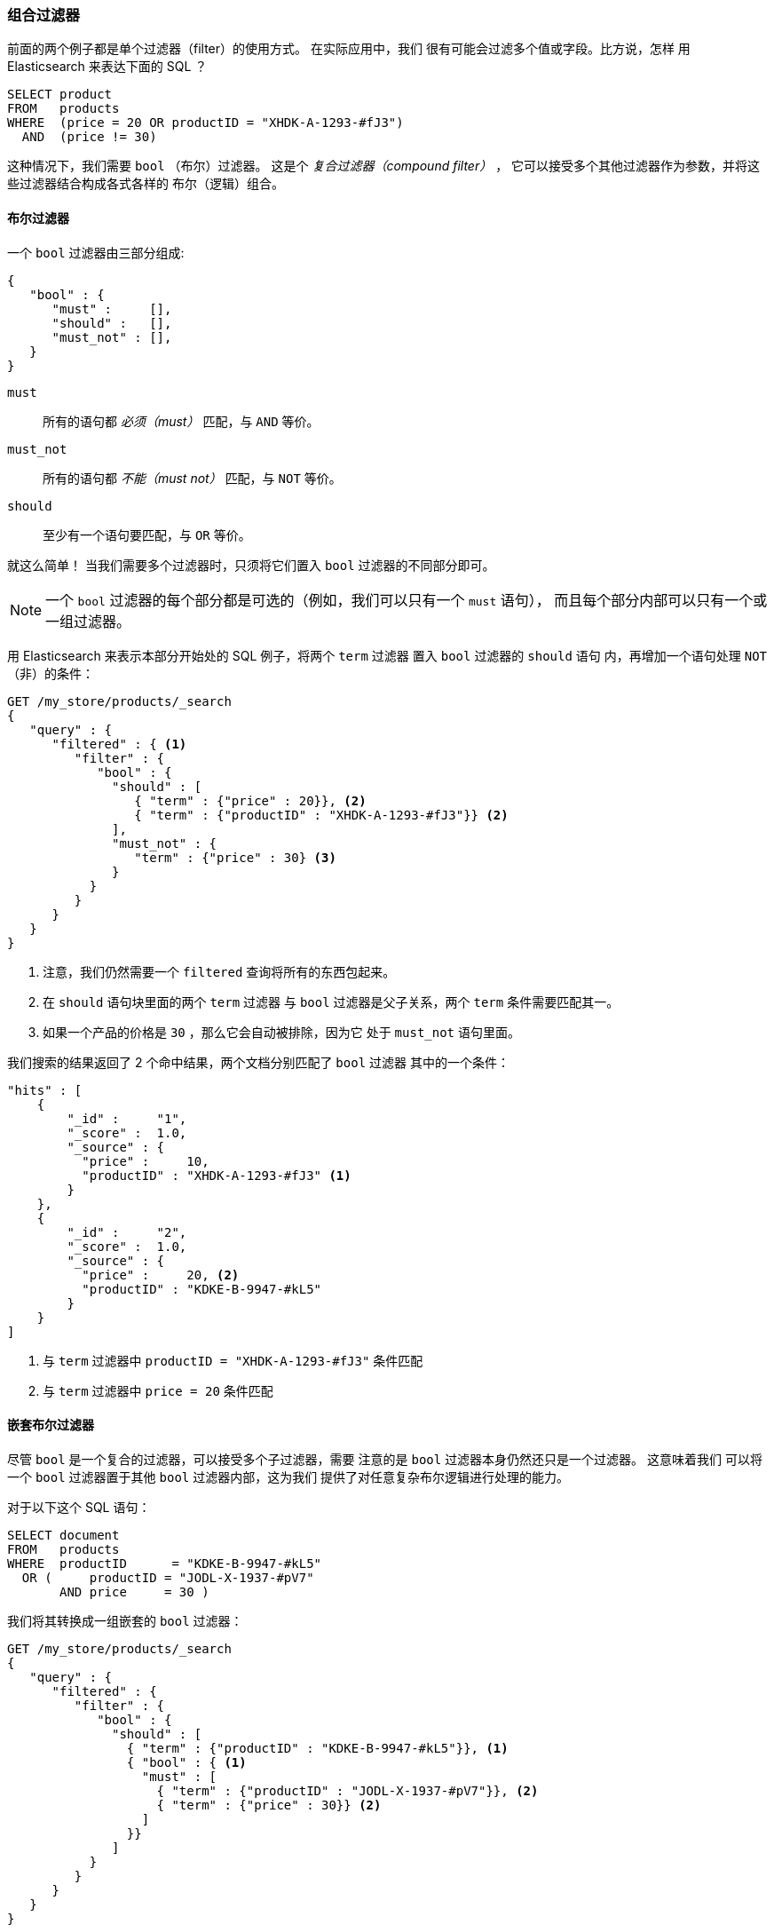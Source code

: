 [[combining-filters]]
=== 组合过滤器

前面的两个例子都是单个过滤器（filter）的使用方式。((("structured search", "combining filters")))((("filters", "combining"))) 在实际应用中，我们
很有可能会过滤多个值或字段。比方说，怎样
用 Elasticsearch 来表达下面的 SQL ？

[source,sql]
--------------------------------------------------
SELECT product
FROM   products
WHERE  (price = 20 OR productID = "XHDK-A-1293-#fJ3")
  AND  (price != 30)
--------------------------------------------------

这种情况下，我们需要 `bool` （布尔）过滤器。((("filters", "combining", "in bool filter")))((("bool filter"))) 这是个 _复合过滤器（compound filter）_ ，
它可以接受多个其他过滤器作为参数，并将这些过滤器结合构成各式各样的
布尔（逻辑）组合。

[[bool-filter]]
==== 布尔过滤器

一个 `bool` 过滤器由三部分组成:

[source,js]
--------------------------------------------------
{
   "bool" : {
      "must" :     [],
      "should" :   [],
      "must_not" : [],
   }
}
--------------------------------------------------

 `must`::
   所有的语句都 _必须（must）_ 匹配，与 `AND` 等价。

 `must_not`::
   所有的语句都 _不能（must not）_ 匹配，与 `NOT` 等价。

 `should`::
   至少有一个语句要匹配，与 `OR` 等价。

就这么简单！((("should clause", "in bool filters")))((("must_not clause", "in bool filters")))((("must clause", "in bool filters"))) 当我们需要多个过滤器时，只须将它们置入
 `bool` 过滤器的不同部分即可。

[NOTE]
====
一个 `bool` 过滤器的每个部分都是可选的（例如，我们可以只有一个 `must` 语句），
而且每个部分内部可以只有一个或一组过滤器。
====

用 Elasticsearch 来表示本部分开始处的 SQL 例子，将两个 `term` 过滤器
置入  `bool` 过滤器的 `should` 语句
内，再增加一个语句处理 `NOT` （非）的条件：

[source,js]
--------------------------------------------------
GET /my_store/products/_search
{
   "query" : {
      "filtered" : { <1>
         "filter" : {
            "bool" : {
              "should" : [
                 { "term" : {"price" : 20}}, <2>
                 { "term" : {"productID" : "XHDK-A-1293-#fJ3"}} <2>
              ],
              "must_not" : {
                 "term" : {"price" : 30} <3>
              }
           }
         }
      }
   }
}
--------------------------------------------------
// SENSE: 080_Structured_Search/10_Bool_filter.json

<1> 注意，我们仍然需要一个 `filtered` 查询将所有的东西包起来。
<2> 在 `should` 语句块里面的两个 `term` 过滤器
    与 `bool` 过滤器是父子关系，两个 `term` 条件需要匹配其一。
<3> 如果一个产品的价格是 `30` ，那么它会自动被排除，因为它
    处于 `must_not` 语句里面。

我们搜索的结果返回了 2 个命中结果，两个文档分别匹配了 `bool` 过滤器
其中的一个条件：

[source,json]
--------------------------------------------------
"hits" : [
    {
        "_id" :     "1",
        "_score" :  1.0,
        "_source" : {
          "price" :     10,
          "productID" : "XHDK-A-1293-#fJ3" <1>
        }
    },
    {
        "_id" :     "2",
        "_score" :  1.0,
        "_source" : {
          "price" :     20, <2>
          "productID" : "KDKE-B-9947-#kL5"
        }
    }
]
--------------------------------------------------
<1> 与 `term` 过滤器中 `productID = "XHDK-A-1293-#fJ3"` 条件匹配
<2> 与 `term` 过滤器中 `price = 20` 条件匹配

==== 嵌套布尔过滤器

尽管 `bool` 是一个复合的过滤器，可以接受多个子过滤器，需要
注意的是 `bool` 过滤器本身仍然还只是一个过滤器。((("filters", "combining", "nesting bool filters")))((("bool filter", "nesting in another bool filter")))  这意味着我们
可以将一个 `bool` 过滤器置于其他 `bool` 过滤器内部，这为我们
提供了对任意复杂布尔逻辑进行处理的能力。

对于以下这个 SQL 语句：

[source,sql]
--------------------------------------------------
SELECT document
FROM   products
WHERE  productID      = "KDKE-B-9947-#kL5"
  OR (     productID = "JODL-X-1937-#pV7"
       AND price     = 30 )
--------------------------------------------------

我们将其转换成一组嵌套的 `bool` 过滤器：

[source,js]
--------------------------------------------------
GET /my_store/products/_search
{
   "query" : {
      "filtered" : {
         "filter" : {
            "bool" : {
              "should" : [
                { "term" : {"productID" : "KDKE-B-9947-#kL5"}}, <1>
                { "bool" : { <1>
                  "must" : [
                    { "term" : {"productID" : "JODL-X-1937-#pV7"}}, <2>
                    { "term" : {"price" : 30}} <2>
                  ]
                }}
              ]
           }
         }
      }
   }
}
--------------------------------------------------
// SENSE: 080_Structured_Search/10_Bool_filter.json

<1> 因为 `term` 和 `bool` 过滤器是兄弟关系，他们都处于外层的
    布尔逻辑 `should` 的内部，返回的命中文档至少须匹配其中一个过滤器的条件。
<2> 这两个 `term` 语句作为兄弟关系，同时处于 `must` 语句之中，所以
    返回的命中文档要必须都能同时匹配这两个条件。

得到的结果有两个文档，它们各匹配 `should` 语句中的一个条件：

[source,json]
--------------------------------------------------
"hits" : [
    {
        "_id" :     "2",
        "_score" :  1.0,
        "_source" : {
          "price" :     20,
          "productID" : "KDKE-B-9947-#kL5" <1>
        }
    },
    {
        "_id" :     "3",
        "_score" :  1.0,
        "_source" : {
          "price" :      30, <2>
          "productID" : "JODL-X-1937-#pV7" <2>
        }
    }
]
--------------------------------------------------
<1> 这个 `productID` 与外层的 `bool` 过滤器 `should` 里的唯一一个 `term` 匹配。
<2> 这两个字段与嵌套的 `bool` 过滤器 `must` 里的两个 `term` 匹配。

这只是个简单的例子，但足以展示布尔过滤器可以
用来作为构造复杂逻辑条件的基本构建模块。
